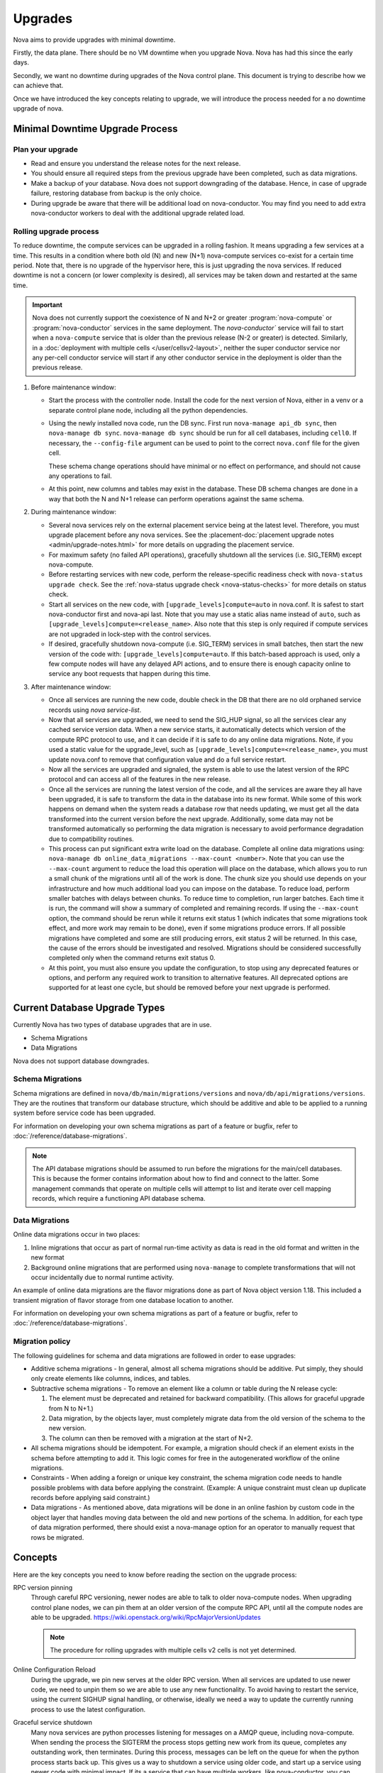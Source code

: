 ========
Upgrades
========

Nova aims to provide upgrades with minimal downtime.

Firstly, the data plane. There should be no VM downtime when you upgrade
Nova. Nova has had this since the early days.

Secondly, we want no downtime during upgrades of the Nova control plane.
This document is trying to describe how we can achieve that.

Once we have introduced the key concepts relating to upgrade, we will
introduce the process needed for a no downtime upgrade of nova.


.. _minimal_downtime_upgrade:

Minimal Downtime Upgrade Process
--------------------------------

Plan your upgrade
~~~~~~~~~~~~~~~~~

* Read and ensure you understand the release notes for the next release.

* You should ensure all required steps from the previous upgrade have been
  completed, such as data migrations.

* Make a backup of your database. Nova does not support downgrading of the
  database. Hence, in case of upgrade failure, restoring database from backup
  is the only choice.

* During upgrade be aware that there will be additional load on nova-conductor.
  You may find you need to add extra nova-conductor workers to deal with the
  additional upgrade related load.

Rolling upgrade process
~~~~~~~~~~~~~~~~~~~~~~~

To reduce downtime, the compute services can be upgraded in a rolling fashion.
It means upgrading a few services at a time. This results in a condition where
both old (N) and new (N+1) nova-compute services co-exist for a certain time
period. Note that, there is no upgrade of the hypervisor here, this is just
upgrading the nova services. If reduced downtime is not a concern (or lower
complexity is desired), all services may be taken down and restarted at the
same time.

.. important::

    Nova does not currently support the coexistence of N and N+2 or greater
    :program:`nova-compute` or :program:`nova-conductor` services in the same
    deployment. The `nova-conductor`` service will fail to start when a
    ``nova-compute`` service that is older than the previous release (N-2 or
    greater) is detected. Similarly, in a :doc:`deployment with multiple cells
    </user/cellsv2-layout>`, neither the super conductor service nor any
    per-cell conductor service will start if any other conductor service in the
    deployment is older than the previous release.

#. Before maintenance window:

   * Start the process with the controller node. Install the code for the next
     version of Nova, either in a venv or a separate control plane node,
     including all the python dependencies.

   * Using the newly installed nova code, run the DB sync. First run
     ``nova-manage api_db sync``, then ``nova-manage db sync``. ``nova-manage
     db sync`` should be run for all cell databases, including ``cell0``. If
     necessary, the ``--config-file`` argument can be used to point to the
     correct ``nova.conf`` file for the given cell.

     These schema change operations should have minimal or no effect on
     performance, and should not cause any operations to fail.

   * At this point, new columns and tables may exist in the database. These
     DB schema changes are done in a way that both the N and N+1 release can
     perform operations against the same schema.

#. During maintenance window:

   * Several nova services rely on the external placement service being at the
     latest level. Therefore, you must upgrade placement before any nova
     services. See the
     :placement-doc:`placement upgrade notes <admin/upgrade-notes.html>` for
     more details on upgrading the placement service.

   * For maximum safety (no failed API operations), gracefully shutdown all
     the services (i.e. SIG_TERM) except nova-compute.

   * Before restarting services with new code, perform the release-specific
     readiness check with ``nova-status upgrade check``. See the
     :ref:`nova-status upgrade check <nova-status-checks>` for more details
     on status check.

   * Start all services on the new code, with
     ``[upgrade_levels]compute=auto`` in nova.conf.  It is safest to
     start nova-conductor first and nova-api last. Note that you may
     use a static alias name instead of ``auto``, such as
     ``[upgrade_levels]compute=<release_name>``. Also note that this step is
     only required if compute services are not upgraded in lock-step
     with the control services.

   * If desired, gracefully shutdown nova-compute (i.e. SIG_TERM)
     services in small batches, then start the new version of the code
     with: ``[upgrade_levels]compute=auto``. If this batch-based approach
     is used, only a few compute nodes will have any delayed API
     actions, and to ensure there is enough capacity online to service
     any boot requests that happen during this time.

#. After maintenance window:

   * Once all services are running the new code, double check in the DB that
     there are no old orphaned service records using `nova service-list`.

   * Now that all services are upgraded, we need to send the SIG_HUP signal, so all
     the services clear any cached service version data. When a new service
     starts, it automatically detects which version of the compute RPC protocol
     to use, and it can decide if it is safe to do any online data migrations.
     Note, if you used a static value for the upgrade_level, such as
     ``[upgrade_levels]compute=<release_name>``, you must update nova.conf to remove
     that configuration value and do a full service restart.

   * Now all the services are upgraded and signaled, the system is able to use
     the latest version of the RPC protocol and can access all of the
     features in the new release.

   * Once all the services are running the latest version of the code, and all
     the services are aware they all have been upgraded, it is safe to
     transform the data in the database into its new format. While some of this
     work happens on demand when the system reads a database row that needs
     updating, we must get all the data transformed into the current version
     before the next upgrade. Additionally, some data may not be transformed
     automatically so performing the data migration is necessary to avoid
     performance degradation due to compatibility routines.

   * This process can put significant extra write load on the
     database.  Complete all online data migrations using:
     ``nova-manage db online_data_migrations --max-count <number>``. Note
     that you can use the ``--max-count`` argument to reduce the load this
     operation will place on the database, which allows you to run a
     small chunk of the migrations until all of the work is done. The chunk size
     you should use depends on your infrastructure and how much additional load
     you can impose on the database. To reduce load, perform smaller batches
     with delays between chunks. To reduce time to completion, run larger batches.
     Each time it is run, the command will show a summary of completed and remaining
     records. If using the ``--max-count`` option, the command should be rerun
     while it returns exit status 1 (which indicates that some migrations took
     effect, and more work may remain to be done), even if some migrations
     produce errors. If all possible migrations have completed and some are
     still producing errors, exit status 2 will be returned. In this case, the
     cause of the errors should be investigated and resolved. Migrations should be
     considered successfully completed only when the command returns exit status 0.

   * At this point, you must also ensure you update the configuration, to stop
     using any deprecated features or options, and perform any required work
     to transition to alternative features. All deprecated options are
     supported for at least one cycle, but should be removed before your next
     upgrade is performed.


Current Database Upgrade Types
------------------------------

Currently Nova has two types of database upgrades that are in use.

- Schema Migrations
- Data Migrations

Nova does not support database downgrades.

.. _schema-migrations:

Schema Migrations
~~~~~~~~~~~~~~~~~

Schema migrations are defined in ``nova/db/main/migrations/versions`` and
``nova/db/api/migrations/versions``. They are the routines that transform our
database structure, which should be additive and able to be applied to a
running system before service code has been upgraded.

For information on developing your own schema migrations as part of a feature
or bugfix, refer to :doc:`/reference/database-migrations`.

.. note::

   The API database migrations should be assumed to run before the
   migrations for the main/cell databases. This is because the former
   contains information about how to find and connect to the latter.
   Some management commands that operate on multiple cells will attempt
   to list and iterate over cell mapping records, which require a
   functioning API database schema.

.. _data-migrations:

Data Migrations
~~~~~~~~~~~~~~~

Online data migrations occur in two places:

#. Inline migrations that occur as part of normal run-time
   activity as data is read in the old format and written in the
   new format

#. Background online migrations that are performed using
   ``nova-manage`` to complete transformations that will not occur
   incidentally due to normal runtime activity.

An example of online data migrations are the flavor migrations done as part
of Nova object version 1.18. This included a transient migration of flavor
storage from one database location to another.

For information on developing your own schema migrations as part of a feature
or bugfix, refer to :doc:`/reference/database-migrations`.

Migration policy
~~~~~~~~~~~~~~~~

The following guidelines for schema and data migrations are followed in order
to ease upgrades:

* Additive schema migrations - In general, almost all schema migrations should
  be additive.  Put simply, they should only create elements like columns,
  indices, and tables.

* Subtractive schema migrations - To remove an element like a column or table
  during the N release cycle:

  #. The element must be deprecated and retained for backward compatibility.
     (This allows for graceful upgrade from N to N+1.)

  #. Data migration, by the objects layer, must completely migrate data from
     the old version of the schema to the new version.

  #. The column can then be removed with a migration at the start of N+2.

* All schema migrations should be idempotent. For example, a migration
  should check if an element exists in the schema before attempting to add
  it. This logic comes for free in the autogenerated workflow of
  the online migrations.

* Constraints - When adding a foreign or unique key constraint, the schema
  migration code needs to handle possible problems with data before applying
  the constraint. (Example:  A unique constraint must clean up duplicate
  records before applying said constraint.)

* Data migrations - As mentioned above, data migrations will be done in an
  online fashion by custom code in the object layer that handles moving data
  between the old and new portions of the schema.  In addition, for each type
  of data migration performed, there should exist a nova-manage option for an
  operator to manually request that rows be migrated.


Concepts
--------

Here are the key concepts you need to know before reading the section on the
upgrade process:

RPC version pinning
    Through careful RPC versioning, newer nodes are able to talk to older
    nova-compute nodes. When upgrading control plane nodes, we can pin them
    at an older version of the compute RPC API, until all the compute nodes
    are able to be upgraded.
    https://wiki.openstack.org/wiki/RpcMajorVersionUpdates

    .. note::

      The procedure for rolling upgrades with multiple cells v2 cells is not
      yet determined.

Online Configuration Reload
    During the upgrade, we pin new serves at the older RPC version. When all
    services are updated to use newer code, we need to unpin them so we are
    able to use any new functionality.
    To avoid having to restart the service, using the current SIGHUP signal
    handling, or otherwise, ideally we need a way to update the currently
    running process to use the latest configuration.

Graceful service shutdown
    Many nova services are python processes listening for messages on a
    AMQP queue, including nova-compute. When sending the process the SIGTERM
    the process stops getting new work from its queue, completes any
    outstanding work, then terminates. During this process, messages can be
    left on the queue for when the python process starts back up.
    This gives us a way to shutdown a service using older code, and start
    up a service using newer code with minimal impact. If its a service that
    can have multiple workers, like nova-conductor, you can usually add the
    new workers before the graceful shutdown of the old workers. In the case
    of singleton services, like nova-compute, some actions could be delayed
    during the restart, but ideally no actions should fail due to the restart.

    .. note::

       While this is true for the RabbitMQ RPC backend, we need to confirm
       what happens for other RPC backends.

API load balancer draining
    When upgrading API nodes, you can make your load balancer only send new
    connections to the newer API nodes, allowing for a seamless update of your
    API nodes.

Expand/Contract DB Migrations
    Modern databases are able to make many schema changes while you are still
    writing to the database. Taking this a step further, we can make all DB
    changes by first adding the new structures, expanding. Then you can slowly
    move all the data into a new location and format. Once that is complete,
    you can drop bits of the scheme that are no long needed,
    i.e. contract. This happens multiple cycles after we have stopped
    using a particular piece of schema, and can happen in a schema
    migration without affecting runtime code.

Online Data Migrations using objects
    Since Kilo, we have moved all data migration into the DB objects code.
    When trying to migrate data in the database from the old format to the
    new format, this is done in the object code when reading or saving things
    that are in the old format. For records that are not updated, you need to
    run a background process to convert those records into the newer format.
    This process must be completed before you contract the database schema.

DB prune deleted rows
    Currently resources are soft deleted in the main database, so users are able
    to track instances in the DB that are created and destroyed in production.
    However, most people have a data retention policy, of say 30 days or 90
    days after which they will want to delete those entries. Not deleting
    those entries affects DB performance as indices grow very large and data
    migrations take longer as there is more data to migrate.

nova-conductor object backports
    RPC pinning ensures new services can talk to the older service's method
    signatures. But many of the parameters are objects that may well be too
    new for the old service to understand, so you are able to send the object
    back to the nova-conductor to be downgraded to a version the older service
    can understand.


Testing
-------

We use the "grenade" jobs to test upgrades. The current tests only cover the
existing upgrade process where old computes can run with new control plane but
control plane is turned off for DB migrations.
